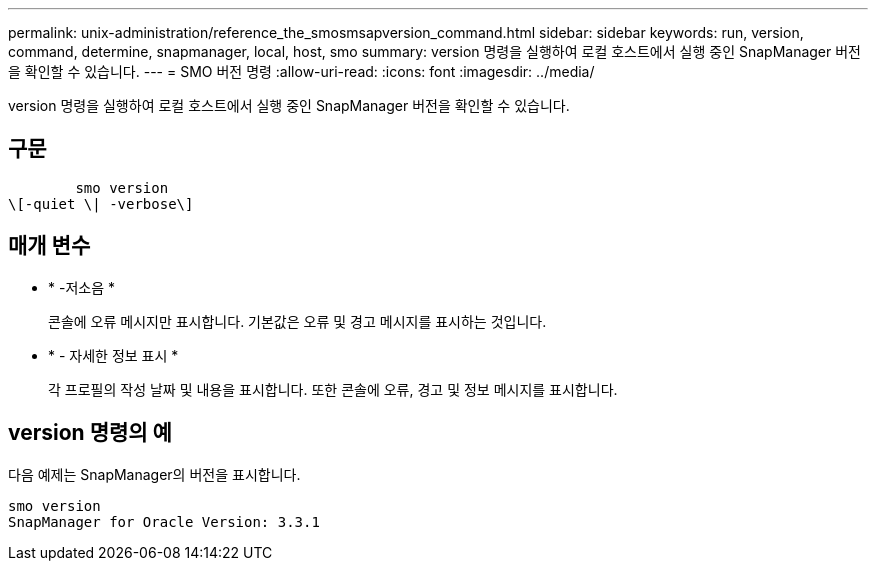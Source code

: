 ---
permalink: unix-administration/reference_the_smosmsapversion_command.html 
sidebar: sidebar 
keywords: run, version, command, determine, snapmanager, local, host, smo 
summary: version 명령을 실행하여 로컬 호스트에서 실행 중인 SnapManager 버전을 확인할 수 있습니다. 
---
= SMO 버전 명령
:allow-uri-read: 
:icons: font
:imagesdir: ../media/


[role="lead"]
version 명령을 실행하여 로컬 호스트에서 실행 중인 SnapManager 버전을 확인할 수 있습니다.



== 구문

[listing]
----

        smo version
\[-quiet \| -verbose\]
----


== 매개 변수

* * -저소음 *
+
콘솔에 오류 메시지만 표시합니다. 기본값은 오류 및 경고 메시지를 표시하는 것입니다.

* * - 자세한 정보 표시 *
+
각 프로필의 작성 날짜 및 내용을 표시합니다. 또한 콘솔에 오류, 경고 및 정보 메시지를 표시합니다.





== version 명령의 예

다음 예제는 SnapManager의 버전을 표시합니다.

[listing]
----
smo version
SnapManager for Oracle Version: 3.3.1
----